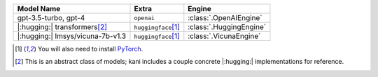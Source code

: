 +----------------------------------------+----------------------------+-------------------------+
| Model Name                             | Extra                      | Engine                  |
+========================================+============================+=========================+
| gpt-3.5-turbo, gpt-4                   | ``openai``                 | :class:`.OpenAIEngine`  |
+----------------------------------------+----------------------------+-------------------------+
| |:hugging:| transformers\ [#abstract]_ | ``huggingface``\ [#torch]_ | :class:`.HuggingEngine` |
+----------------------------------------+----------------------------+-------------------------+
| |:hugging:| lmsys/vicuna-7b-v1.3       | ``huggingface``\ [#torch]_ | :class:`.VicunaEngine`  |
+----------------------------------------+----------------------------+-------------------------+

.. [#torch] You will also need to install `PyTorch <https://pytorch.org/get-started/locally/>`_.
.. [#abstract] This is an abstract class of models; kani includes a couple concrete |:hugging:| implementations for
  reference.
